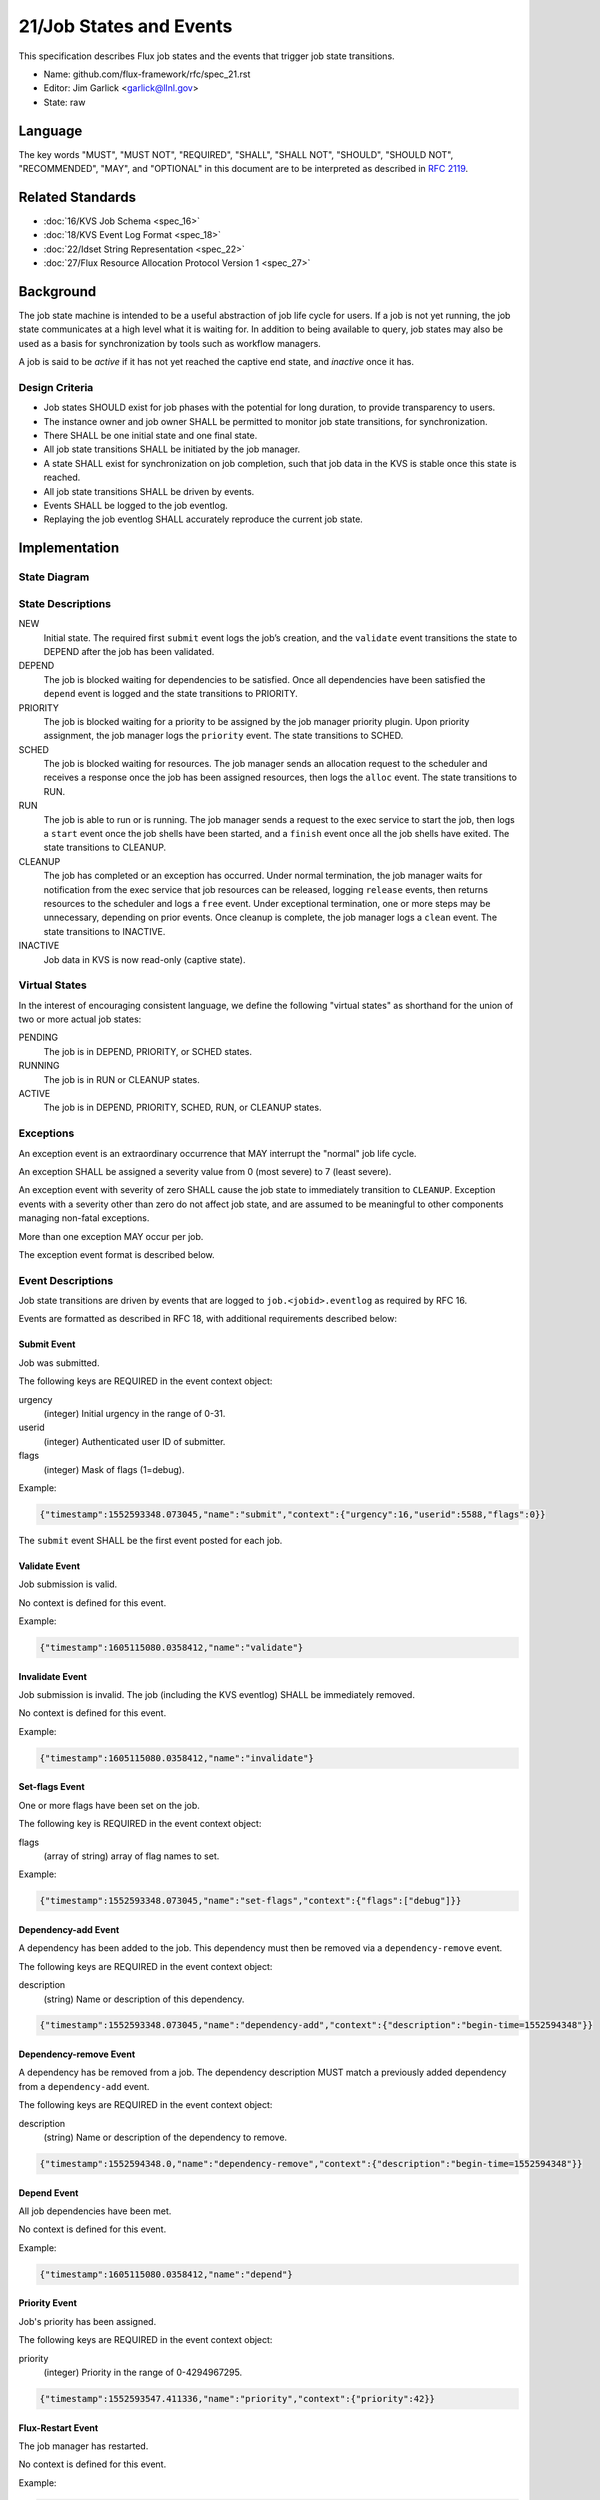 .. github display
   GitHub is NOT the preferred viewer for this file. Please visit
   https://flux-framework.rtfd.io/projects/flux-rfc/en/latest/spec_21.html

21/Job States and Events
========================

This specification describes Flux job states and the events that trigger
job state transitions.

-  Name: github.com/flux-framework/rfc/spec_21.rst

-  Editor: Jim Garlick <garlick@llnl.gov>

-  State: raw


Language
--------

The key words "MUST", "MUST NOT", "REQUIRED", "SHALL", "SHALL NOT", "SHOULD",
"SHOULD NOT", "RECOMMENDED", "MAY", and "OPTIONAL" in this document are to
be interpreted as described in `RFC 2119 <https://tools.ietf.org/html/rfc2119>`__.


Related Standards
-----------------

-  :doc:`16/KVS Job Schema <spec_16>`

-  :doc:`18/KVS Event Log Format <spec_18>`

-  :doc:`22/Idset String Representation <spec_22>`

-  :doc:`27/Flux Resource Allocation Protocol Version 1 <spec_27>`


Background
----------

The job state machine is intended to be a useful abstraction of job life
cycle for users. If a job is not yet running, the job state communicates
at a high level what it is waiting for. In addition to being available to
query, job states may also be used as a basis for synchronization by tools
such as workflow managers.

A job is said to be *active* if it has not yet reached the captive end state,
and *inactive* once it has.


Design Criteria
~~~~~~~~~~~~~~~

-  Job states SHOULD exist for job phases with the potential for long duration,
   to provide transparency to users.

-  The instance owner and job owner SHALL be permitted to monitor job state
   transitions, for synchronization.

-  There SHALL be one initial state and one final state.

-  All job state transitions SHALL be initiated by the job manager.

-  A state SHALL exist for synchronization on job completion, such that
   job data in the KVS is stable once this state is reached.

-  All job state transitions SHALL be driven by events.

-  Events SHALL be logged to the job eventlog.

-  Replaying the job eventlog SHALL accurately reproduce the current job state.


Implementation
--------------


State Diagram
~~~~~~~~~~~~~

|states|


State Descriptions
~~~~~~~~~~~~~~~~~~

NEW
   Initial state. The required first ``submit`` event logs the job’s creation,
   and the ``validate`` event transitions the state to DEPEND after the job
   has been validated.

DEPEND
   The job is blocked waiting for dependencies to be satisfied. Once all
   dependencies have been satisfied the ``depend`` event is logged and
   the state transitions to PRIORITY.

PRIORITY
   The job is blocked waiting for a priority to be assigned by the job
   manager priority plugin.  Upon priority assignment, the job manager logs the
   ``priority`` event.  The state transitions to SCHED.

SCHED
   The job is blocked waiting for resources. The job manager sends an
   allocation request to the scheduler and receives a response once the
   job has been assigned resources, then logs the ``alloc`` event.
   The state transitions to RUN.

RUN
   The job is able to run or is running. The job manager sends a request
   to the exec service to start the job, then logs a ``start`` event once the
   job shells have been started, and a ``finish`` event once all the job shells
   have exited. The state transitions to CLEANUP.

CLEANUP
   The job has completed or an exception has occurred. Under normal termination,
   the job manager waits for notification from the exec service that job
   resources can be released, logging ``release`` events, then returns resources
   to the scheduler and logs a ``free`` event. Under exceptional termination,
   one or more steps may be unnecessary, depending on prior events.
   Once cleanup is complete, the job manager logs a ``clean`` event.
   The state transitions to INACTIVE.

INACTIVE
   Job data in KVS is now read-only (captive state).


Virtual States
~~~~~~~~~~~~~~

In the interest of encouraging consistent language, we define the following
"virtual states" as shorthand for the union of two or more actual job states:

PENDING
  The job is in DEPEND, PRIORITY, or SCHED states.

RUNNING
  The job is in RUN or CLEANUP states.

ACTIVE
  The job is in DEPEND, PRIORITY, SCHED, RUN, or CLEANUP states.


Exceptions
~~~~~~~~~~

An exception event is an extraordinary occurrence that MAY interrupt the
"normal" job life cycle.

An exception SHALL be assigned a severity value from 0 (most severe)
to 7 (least severe).

An exception event with severity of zero SHALL cause the job state to
immediately transition to ``CLEANUP``. Exception events with a severity
other than zero do not affect job state, and are assumed to be meaningful
to other components managing non-fatal exceptions.

More than one exception MAY occur per job.

The exception event format is described below.


Event Descriptions
~~~~~~~~~~~~~~~~~~

Job state transitions are driven by events that are logged to
``job.<jobid>.eventlog`` as required by RFC 16.

Events are formatted as described in RFC 18, with additional requirements
described below:


Submit Event
^^^^^^^^^^^^

Job was submitted.

The following keys are REQUIRED in the event context object:

urgency
   (integer) Initial urgency in the range of 0-31.

userid
   (integer) Authenticated user ID of submitter.

flags
   (integer) Mask of flags (1=debug).

Example:

.. code:: json

   {"timestamp":1552593348.073045,"name":"submit","context":{"urgency":16,"userid":5588,"flags":0}}

The ``submit`` event SHALL be the first event posted for each job.

Validate Event
^^^^^^^^^^^^^^

Job submission is valid.

No context is defined for this event.

Example:

.. code:: json

    {"timestamp":1605115080.0358412,"name":"validate"}

Invalidate Event
^^^^^^^^^^^^^^^^

Job submission is invalid.  The job (including the KVS eventlog) SHALL be
immediately removed.

No context is defined for this event.

Example:

.. code:: json

    {"timestamp":1605115080.0358412,"name":"invalidate"}

Set-flags Event
^^^^^^^^^^^^^^^

One or more flags have been set on the job.

The following key is REQUIRED in the event context object:

flags
  (array of string) array of flag names to set.

Example:

.. code:: json

   {"timestamp":1552593348.073045,"name":"set-flags","context":{"flags":["debug"]}}


Dependency-add Event
^^^^^^^^^^^^^^^^^^^^

A dependency has been added to the job. This dependency must then be removed
via a ``dependency-remove`` event.

The following keys are REQUIRED in the event context object:

description
   (string) Name or description of this dependency.

.. code:: json

   {"timestamp":1552593348.073045,"name":"dependency-add","context":{"description":"begin-time=1552594348"}}


Dependency-remove Event
^^^^^^^^^^^^^^^^^^^^^^^

A dependency has be removed from a job. The dependency description MUST
match a previously added dependency from a ``dependency-add`` event.

The following keys are REQUIRED in the event context object:

description
   (string) Name or description of the dependency to remove.

.. code:: json

   {"timestamp":1552594348.0,"name":"dependency-remove","context":{"description":"begin-time=1552594348"}}


Depend Event
^^^^^^^^^^^^

All job dependencies have been met.

No context is defined for this event.

Example:

.. code:: json

    {"timestamp":1605115080.0358412,"name":"depend"}


Priority Event
^^^^^^^^^^^^^^

Job's priority has been assigned.

The following keys are REQUIRED in the event context object:

priority
   (integer) Priority in the range of 0-4294967295.

.. code:: json

   {"timestamp":1552593547.411336,"name":"priority","context":{"priority":42}}


Flux-Restart Event
^^^^^^^^^^^^^^^^^^

The job manager has restarted.

No context is defined for this event.

Example:

.. code:: json

    {"timestamp":1605115080.0358412,"name":"flux-restart"}


Urgency Event
^^^^^^^^^^^^^

Job's urgency has changed.

The following keys are REQUIRED in the event context object:

urgency
   (integer) New urgency in the range of 0-31.

userid
   (integer) Authenticated user ID of requester.

.. code:: json

   {"timestamp":1552593547.411336,"name":"urgency","context":{"urgency":0,"userid":5588}}


Alloc Event
^^^^^^^^^^^

Resources have been allocated by the scheduler.

The following keys are OPTIONAL in the event context object:

annotations
   (object) A dictionary of scheduler-dependent key-value pairs as described in RFC 27

Example:

.. code:: json

   {"timestamp":1552593348.088391,"name":"alloc","context":{"annotations":{"sched.resource_summary":"rank0/core[0-1]"}}}


Prolog-start Event
^^^^^^^^^^^^^^^^^^

A prolog action has started for the job. This event SHALL prevent the job
manager from initiating a start request to the execution system until the
prolog action is completed with a corresponding ``prolog-finish`` event.

The following keys are REQUIRED in the event context object:

description
   (string) Name or description of the prolog action.

.. code:: json

   {"timestamp":1552593348.073045,"name":"prolog-start","context":{"description":"/usr/sbin/job-prolog.sh"}}


Prolog-finish Event
^^^^^^^^^^^^^^^^^^^

A prolog action for the job has completed. The prolog description SHOULD
match a previous ``prolog-start`` event.

The following keys are REQUIRED in the event context object:

description
   (string) Name or description of the prolog action.

status
   (integer) Completion status of the prolog action. A status of zero SHALL
   be considered success, with a non-zero status indicating failure.

.. code:: json

   {"timestamp":1552594348.0,"name":"prolog-finish","context":{"description":"/usr/sbin/job-prolog.sh", "status":0}}


Epilog-start Event
^^^^^^^^^^^^^^^^^^

An epilog action has started for the job. This event SHALL prevent the job
manager from initiating a free request to the scheduler until the
epilog action is completed with a corresponding ``epilog-finish`` event.

The following keys are REQUIRED in the event context object:

description
   (string) Name or description of the epilog action.

.. code:: json

   {"timestamp":1552593348.073045,"name":"epilog-start","context":{"description":"/usr/sbin/job-epilog.sh"}}


Epilog-finish Event
^^^^^^^^^^^^^^^^^^^

A epilog action for the job has completed. The epilog description SHOULD
match a previous ``epilog-start`` event.

The following keys are REQUIRED in the event context object:

description
   (string) Name or description of the epilog action.

status
   (integer) Completion status of the epilog action. A status of zero SHALL
   be considered success, with a non-zero status indicating failure.

.. code:: json

   {"timestamp":1552594348.0,"name":"epilog-finish","context":{"description":"/usr/sbin/job-epilog.sh", "status":0}}


Free Event
^^^^^^^^^^

Resources have been released to the scheduler.

The context SHALL be empty.

Example:

.. code:: json

   {"timestamp":1552593348.093541,"name":"free"}


Start Event
^^^^^^^^^^^

Job shells have started.

The context SHALL be empty.

Example:

.. code:: json

   {"timestamp":1552593348.089787,"name":"start"}


Release Event
^^^^^^^^^^^^^

Resources have been released.

The following keys are REQUIRED in the event context object:

ranks
   (string) An idset of broker ranks or "all", indicating a subset
   of resources that are being released.

final
   (boolean) True if all resources allocated to the job have been released.

Example:

.. code:: json

   {"timestamp":1552593348.092830,"name":"release","context":{"ranks":"all","final":true}}


Finish Event
^^^^^^^^^^^^

Job shells have terminated.

The following keys are REQUIRED in the event context object:

status
   (integer) The largest of the job shell wait status codes, as
   defined by POSIX wait(2) [#f1]_.

Example:

.. code:: json

   {"timestamp":1552593348.090927,"name":"finish","context":{"status":0}}


Clean Event
^^^^^^^^^^^

Cleanup has completed.

The context SHALL be empty.

Example:

.. code:: json

   {"timestamp":1552593348.104432,"name":"clean"}


Exception Event
^^^^^^^^^^^^^^^

An exception occurred.

The following keys are REQUIRED in the event context object:

type
   (string) Specify the type of exception (see below).

severity
   (integer) Specify the severity of the exception, in range of 0 (most severe)
   to to 7 (least severe).

The following keys are OPTIONAL:

note
   (string) Brief human-readable explanation of the exception.

userid
   (integer) User ID that initiated the exception, if other than instance owner.

Example:

.. code:: json

   {"timestamp":1552593986.335602,"name":"exception","context":{"type":"oom","severity":0,"userid":5588,"note":"out of memory on foo42"}}

Exception types include but are not limited to:

cancel
   The job was canceled.

timelimit
   The job’s wall clock limit was exceeded.

depend
   A problem occurred during dependency resolution.

alloc
   A problem occurred during scheduling.

start
   A problem occurred while starting job shells.

free
   A problem occurred while releasing resources to the scheduler.

Memo Event
^^^^^^^^^^

A brief data record has been associated with the job.

The context object SHALL contain a set of key-value pairs to associate
with the job. Existing identical keys from a previous memo event SHALL
be replaced. A value of JSON ``null`` SHALL remove the associated key.

Example:

.. code:: json

  {"timestamp":1637723184.3725791,"name":"memo","context":{"key":"value"}}

Debug Event
^^^^^^^^^^^

Debug event names are prefixed with "debug." They are optional and
are intended to provide context in the eventlog that aids debugging.

There are no specific requirements for the event context.

Example:

.. code:: json

   {"timestamp":1552594649.848032,"name":"debug.free-request"}


Synchronization
~~~~~~~~~~~~~~~

Any state but ``NEW`` is valid for synchronization.

Once a given state has been signaled (with a KVS snapshot reference), the
following invariants hold with respect to the KVS job schema described in
RFC 16:

CLEANUP
   Either an exception has been logged to ``job.<jobid>.eventlog``,
   or a global status code from the application is available (TBD).

INACTIVE
   ``job.<jobid>`` contains the final snapshot of the job schema.

.. [#f1] `wait, waitpid - wait for a child process to stop or terminate <http://pubs.opengroup.org/onlinepubs/009604499/functions/wait.html>`__; The Open Group Base Specifications Issue 6; IEEE Std 1003.1, 2004 Edition

.. |states| image:: data/spec_21/states.svg
